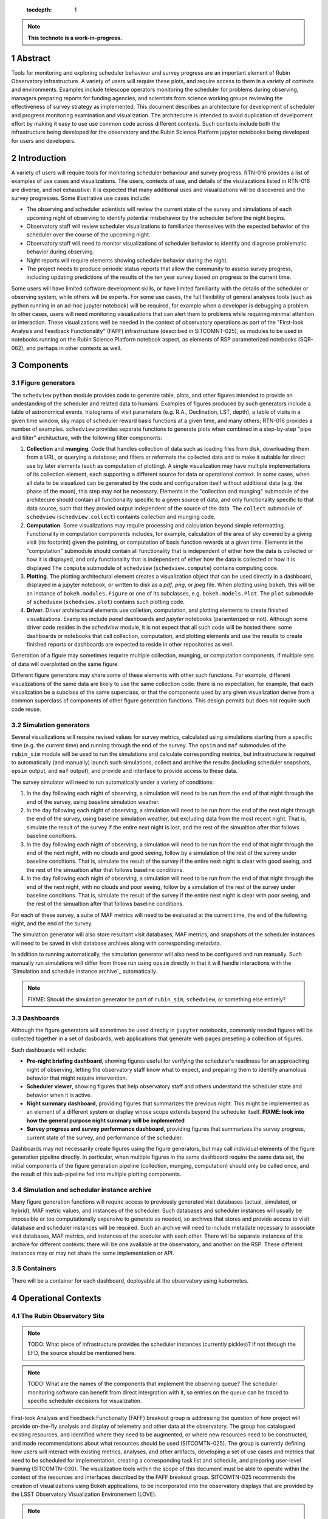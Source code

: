    :tocdepth: 1

.. sectnum::

.. Metadata such as the title, authors, and description are set in metadata.yaml

.. TODO: Delete the note below before merging new content to the main branch.

.. note::

   **This technote is a work-in-progress.**

Abstract
========

Tools for monitoring and exploring scheduler behaviour and survey progress are an important element of Rubin Observatory infrastructure.
A variety of users will require these plots, and require access to them in a variety of contexts and environments.
Examples include telescope operators monitoring the scheduler for problems during observing, managers preparing reports for funding agencies, and scientists from science working groups reviewing the effectiveness of survey strategy as implemented.
This document describes an architecture for development of scheduler and progress monitoring examination and visualization.
The architecutre is intended to avoid duplication of develpoment effort by making it easy to use use common code across different contexts.
Such contexts include both the infrastructure being developed for the observatory and the Rubin Science Platform jupyter notebooks being developed for users and developers.

Introduction
============

A variety of users will require tools for monitoring scheduler behaviour and survey progress.
RTN-016 provides a list of examples of use cases and visualizations.
The users, contexts of use, and details of the visulazations listed in RTN-016 are diverse, and not exhaustive: it is expected that many additional uses and visualizations will be discovered and the survey progresses.
Some illustrative use cases include:

- The observing and scheduler scientists will review the current state of the survey and simulations of each upcoming night of observing to identify potential misbehavior by the scheduler before the night begins.
- Observatory staff will review scheduler visualizations to familiarize themselves with the expected behavior of the scheduler over the course of the upcoming night.
- Observatory staff will need to monitor visualizations of scheduler behavior to identify and diagnose problematic behavior during observing.
- Night reports will require elements showing scheduler behavior during the night.
- The project needs to produce periodic status reports that allow the community to assess survey progress, including updating predictions of the results of the ten year survey based on progress to the current time.

Some users will have limited software development skills, or have limited familiarity with the details of the scheduler or observing system, while others will be experts.
For some use cases, the full flexibility of general analyses tools (such as python running in an ad-hoc jupyter notebook) will be required, for example when a developer is debugging a problem.
In other cases, users will need monitoring visualizations that can alert them to problems while requiring minimal attention or interaction.
These visualizations well be needed in the context of observatory operations as part of the "First-look Analysis and Feedback Functionality" (FAFF) infrastructure (described in SITCOMNT-025), as modules to be used in notebooks running on the Rubin Science Platform notebook aspect, as elements of RSP parameterized notebooks (SQR-062), and perhaps in other contexts as well.


Components
==========

Figure generators
^^^^^^^^^^^^^^^^^

The ``schedview`` ``python`` module provides code to generate table, plots, and other figures intended to provide an undestanding of the scheduler and related data to humans.
Examples of figures produced by such generators include a table of astronomical events, histograms of visit parameters (e.g. R.A., Declination, LST, depth), a table of visits in a given time window, sky maps of scheduler reward basis functions at a given time, and many others; RTN-016 provides a number of examples.
``schedview`` provides separate functions to generate plots when combined in a step-by-step "pipe and filter" architucture, with the following filter compononts:

1. **Collection** and **munging**. Code that handles collection of data such as loading files from disk, downloading them from a URL, or querying a database; and filters or reformats the collected data and to make it suitable for direct use by later elements (such as computation of plotting).
   A single visualization may have multiple implementations of its collection element, each supporting a different source for data or operational context.
   In some cases, when all data to be visualized can be generated by the code and configuration itself without additional data (e.g. the phase of the moon), this step may not be necessary.
   Elements in the "collection and munging" submodule of the architecure should contain all functionality specific to a given source of data, and only functionality specific to that data source, such that they provied output independent of the source of the data.
   The ``collect`` submodule of ``schedview`` (``schedview.collect``) containts collection and munging code.
2. **Computation**. Some visualizations may require processing and calculation beyond simple reformatting.
   Functionality in computation components includes, for example, calculation of the area of sky covered by a giving visit (its footprint) given the pointing, or computation of basis function rewards at a given time.
   Elements in the "computation" submodule should contain all functionality that is independent of either how the data is collected or how it is displayed, and only functionality that is independent of either how the data is collected or how it is displayed
   The ``compute`` submodule of ``schedview`` (``schedview.compute``) contains computing code.
3. **Plotting**. The plotting architectural element creates a visualization object that can be used directly in a dashboard, displayed in a jupyter notebook, or written to disk as a `pdf`, `png`, or `jpeg` file.
   When plotting using ``bokeh``, this will be an instance of ``bokeh.modules.Figure`` or one of its subclasses, e.g. ``bokeh.models.Plot``.
   The ``plot`` submodule of ``schedview`` (``schedview.plot``) contains such plotting code.
4. **Driver**. Driver architectural elements use colletion, computation, and plotting elements to create finished visualizations.
   Examples include `panel` dashboards and `jupyter` notebooks (paramterized or not).
   Although some driver code resides in the `schedview` module, it is not expect that all such code will be hosted there: some dashboards or notebooks that call collection, computation, and plotting elements and use the results to create finished reports or dashboards are expected to reside in other repositories as well.

Generation of a figure may sometimes requrire multiple collection, munging, or computation components, if multiple sets of data will overplotted on the same figure.

Different figure generators may share some of these elements with other such functions.
For example, different visualizations of the same data are likely to use the same collection code.
there is no expectation, for example, that each visualization be a subclass of the same superclass, or that the components used by any given visualization derive from a common superclass of components of other figure generation functions.
This design permits but does not require such code reuse.

Simulation generators
^^^^^^^^^^^^^^^^^^^^^

Several visualizations will require revised values for survey metrics, calculated using simulations starting from a specific time (e.g. the current time) and running through the end of the survey.
The ``opsim`` and ``maf`` submodules of the ``rubin_sim`` module will be used to run the simulations and calculate corresponding metrics, but infrastructure is required to automatically (and manually) launch such simulations, collect and archive the results (including scheduler snapshots, ``opsim`` output, and ``maf`` output), and provide and interface to provide access to these data.

The survey simulator will need to run automatically under a variety of conditions:

1. In the day following each night of observing, a simulation will need to be run from the end of that night through the end of the survey, using baseline simulation weather.
2. In the day following each night of observing, a simulation will need to be run from the end of the next night through the end of the survey, using baseline simulation weather, but excluding data from the most recent night. That is, simulate the result of the survey if the entire next night is lost, and the rest of the simualtion after that follows baseline conditions.
3. In the day following each night of observing, a simulation will need to be run from the end of that night through the end of the next night, with no clouds and good seeing, follow by a simulation of the rest of the survey under baseline conditions. That is, simulate the result of the survey if the entire next night is clear with good seeing, and the rest of the simualtion after that follows baseline conditions.
4. In the day following each night of observing, a simulation will need to be run from the end of that night through the end of the next night, with no clouds and poor seeing, follow by a simulation of the rest of the survey under baseline conditions. That is, simulate the result of the survey if the entire next night is clear with poor seeing, and the rest of the simualtion after that follows baseline conditions.

For each of these survey, a suite of MAF metrics will need to be evaluated at the current time, the end of the following night, and the end of the survey.

The simulation generator will also store resultant visit databases, MAF metrics, and snapshots of the scheduler instances will need to be saved in visit database archives along with corresponding metadata.

In addition to running automatically, the simulation generator will also need to be configured and run manually.
Such manually run simulations will differ from those run using ``opsim`` directly in that it will handle interactions with the `Simulation and schedule instance archive`_ automatically.

.. note::
   FIXME: Should the simulation generator be part of ``rubin_sim``, ``schedview``, or something else entirely?

Dashboards
^^^^^^^^^^

Although the figure generators will sometimes be used directly  in ``jupyter`` notebooks, commonly needed figures will be collected together in a set of dasboards, web applications that generate web pages preseting a collection of figures.

Such dashboards will include:

- **Pre-night briefing dashboard**, showing figures useful for verifying the scheduler's readiness for an approaching night of observing, letting the observatory staff know what to expect, and preparing them to identify anamolous behavior that might require intervention.
- **Scheduler viewer**, showing figures that help observatory staff and others understand the scheduler state and behavior when it is active.
- **Night summary dashboard**, providing figures that summarizes the previous night. This might be implemented as an element of a different system or display whose scope extends beyond the scheduler itself. **FIXME: look into how the general purpose night summary will be implemented**
- **Survey progress and survey performance dashboard**, providing figures that summarizes the survey progress, current state of the survey, and performance of the scheduler.

Dashboards may not necessarily create figures using the figure generators, but may call individual elements of the figure generation pipeline directly.
In particular, when multiple figures in the same dashboard require the same data set, the initial components of the figure generation pipeline (collection, munging, computation) should only be called once, and the result of this sub-pipeline fed into multiple plotting components.

Simulation and schedular instance archive
^^^^^^^^^^^^^^^^^^^^^^^^^^^^^^^^^^^^^^^^^

Many figure generation functions will require access to previously generated visit databases (actual, simulated, or hybrid), MAF metric values, and instances of the scheduler.
Such databases and scheduler instances will usually be impossible or too computationally expensive to generate as needed, so archives that stores and provide access to visit database and scheduler instances will be required.
Such an archive will need to include metadate necessary to associate visit databases, MAF metrics, and instances of the sceduler with each other.
There will be separate instances of this archive for different contexts: there will be one available at the observatory, and another on the RSP. 
These different instances may or may not share the same implementation or API.

Containers
^^^^^^^^^^

There will be a container for each dashboard, deployable at the observatory using kubernetes.

Operational Contexts
====================

..
   Viewpoint described by IEEE 1016 5.2, Hyde 11.2.2.1
   This wiewpoint sets scope and system boundaries: what is external, what is internal
   provides a "black box" persepctive on the design subject

The Rubin Observatory Site
^^^^^^^^^^^^^^^^^^^^^^^^^^

.. note::
   TODO: What piece of infrastructure provides the scheduler instances (currently pickles)? If not through the EFD, the source should be mentioned here.

.. note::
   TODO: What are the names of the components that implement the observing queue? The scheduler monitoring software can benefit from direct intergration with it, so entries on the queue can be traced to specific scheduler decisions for visualization. 

First-look Analysis and Feedback Functionalty (FAFF) breakout group is addressing the question of how project will provide on-the-fly analysis and display of telemetry and other data at the observatory.
The group has catalogued existing resources, and identified where they need to be augmented, or where new resources need to be constructed, and made recommendations about what resources should be used (SITCOMTN-025).
The group is currently defining how users will interact with existing metrics, analyses, and other artifacts, developing a set of use cases and metrics that need to be scheduled for implementation, creating a corresponding task list and schedule, and preparing user-level training (SITCOMTN-030).
The visualization tools within the scope of this document must be able to operate within the context of the resources and interfaces described by the FAFF breakout group.
SITCOMTN-025 recommends the creation of visualizations using Bokeh applications, to be incorporated into the observatory displays that are provided by the LSST Observatory Visualization Environement (LOVE).

.. note::
   TODO: describe the sources of data the visualization software will need to use, including the EFD and whatever provides the scheduler pickles (or whatever the pickles will be replaced with).

At the observatory, the scheduler and observing progress monitoring software will run on containers deployed using kubernetes.
The containers will include:

- The simulator will retrieve a configured instance of the scheduler, complete simulations both nightly and "on demand," and store the results.
- The pre-night briefing generator will provide a web-base dashboard giving an overview of the active or upcoming night. It will load the configured instance of the scheduler and one or more simulations of the upcoming night, and provide a web-based dashboard giving an overview of the upcoming night.
- ``schedview`` will provide a web-based interface that allows the user to select an instance of the scheduler from snapshots, visualize the state, and explore its behavior.
- A night report tool will read completed visits and metadata (e.g. from the Engineering and Facility Database), snapshots of the scheduler, and provide a web-based dashboard allowing exploration of the progress and scheduler behavior of the night, calling out indications possible problems.

.. note::
   - TODO: Identify the source of scheduler instances.
   - TODO: Identify the archive of results of scheduler simulation.
   - TODO: Name the component that runs the simulations.
   - TODO: Name the pre-night briefing generator.
   - TODO: Name the night report tool.

Rubin Science Platform's Notebook View
^^^^^^^^^^^^^^^^^^^^^^^^^^^^^^^^^^^^^^

The Rubin Science Platform (RSP) has a "notebook view" that provides a jupyterhub environment.
RSP notebooks provide access to Rubin Observatory software and many data products, but RSP instances not running at the observatory do not provide access to all of the data sources available at the observatory.

Scheduler and observing progress monitoring tools will provide a collection of ``python`` modules to support flexible exploration of scheduler behavior and progress, both of previously completed observing and simulated future observing.
These modules will include:

- **collection** The ``collection`` module retrieves data needed for exploration and visualization, and makes it available within the ``jupyter`` notebook.
- **simulation** Utilities that simplify the execution of ``opsim`` simulations in the context of understanding past or hypothetical situations, or from a given starting point to the a given time in the future, may be required. Most of the code involved will be contained in ``opsim`` itself, but some tools to launch simulations with appropriate parameters, archive and organize results, and otherwise intergrate it into the monitoring or progress context may be needed.
- **plotting** Specialized figure for specific kinds of scheduler or progress data will be supported in a ``plots`` submodule. Examples will include maps in custom sky projections and hourglass plots. In most cases, however, ``holoviews`` should be usable directly on data returned by the ``collection`` module, so normal plots (e.g. scatter plots and histograms) will not need specialized code.
- **dashboards** Collections of plots and controls that support specific use cases hand be implemented as dashboards that be displayed within a jupyter notebook.

Parametrized Notebooks
^^^^^^^^^^^^^^^^^^^^^^

Instead of being developed ad-hoc, standard jupyter notebooks can be published with customizable parameters to implement live dashboards and reports (SQR-062, SITCOMTN-025).
Progress and scheduler visualizations should support inclusion in these reports.

Parametrized notebooks will require the same set of modules as the RSP context.

Local
^^^^^

Developers will want to use visualization tools locally, for example on their own laptops.
Code for this context may also be useful even in the RSP notebook. For example, code for a "local" context will need to be able to used data stored in arbitrary local files.
It may be usefull to bypass the production data provided in the RSP and use specially crafted local files for testing.

..
   Module
   ======


..
   Composition
   ===========

   Viewpoint described in IEEE 1016 5.3, Hyde 11.2.2.2
   "design subject is (recursively) structured into constituent parts and establishes the roles of those parts"
   High level component diagram: shows composition, use, and generalization
   Mostly deprecated in favor of structure and logical viewpoints

..
   Logical
   =======

   Viewpoint described in IEEE 1016 5.4, Hyde 11.2.2.3
   Shows types (classes), interfactes, structural definitions, objects the design uses
   Typically uses UML class diagrams and a data dictionary
   Shows dependency, association, aggregation, composition, inheretance

..
   Dependency
   ==========

   Viewpoint descirbed in IEEE 1016 5.5, Hyde 11.2.2.4
   Mostly deprecated
   UML component diagriams or package diagram with dependencies shown

..
   Information/Database
   ====================

   Viewpoint described in IEEE 1016 5.6, Hyde 11.2.2.5
   Describes *persistent* data usage
   Shows data access schemes, data management strategies, data storage mechanisms

..
   Patterns
   ========

   Viewpoint described in IEEE 1016 5.7, Hyde 11.2.2.7
   Describes design patterns used

..
   Interfaces
   ==========

   Viewpoint described in IEEE 1016 5.8, Hyde 11.2.2.8
   Describes APIs
   UML component diagriams
   Interface specifications for each entity

..
   Structure
   =========

   Viewpoint described in IEEE 1016 5.9, Hyde 11.2.2.8
   UML composite structure diagrams, class diagrams, package diagrams

..
    Interaction
    ===========

    Viewpoint described in IEEE 1016 5.10, Hyde 11.2.2.9
    "main place where you define activities that take place in the software"
    allocates responsibilities in collaborations
    UML interaction diagrams

..
   State dynamics viewpoint
   ========================

   Viewpoint described in IEEE 1016 5.11, Hyde 11.2.2.10
   UML statechart diagram
   describes modes, states, transitions, reactions to events


..
   Algorithms
   ==========

   Viewpoint described in IEEE 1016 5.12, Hyde 11.2.2.11
   describes algorithms

..
   Resource
   ========

   Viewpoint described in IEEE 1016 5.13, Hyde 11.2.2.12
   Deprecated, use context viewpoint instead

..
   Viewpoint n
   -----------

   Design view n
   ^^^^^^^^^^^^^

   Design overlays n
   ^^^^^^^^^^^^^^^^^

   Design rationales n
   ^^^^^^^^^^^^^^^^^^^


.. Make in-text citations with: :cite:`bibkey`.
.. Uncomment to use citations
.. .. rubric:: References
.. 
.. .. bibliography:: local.bib lsstbib/books.bib lsstbib/lsst.bib lsstbib/lsst-dm.bib lsstbib/refs.bib lsstbib/refs_ads.bib
..    :style: lsst_aa
